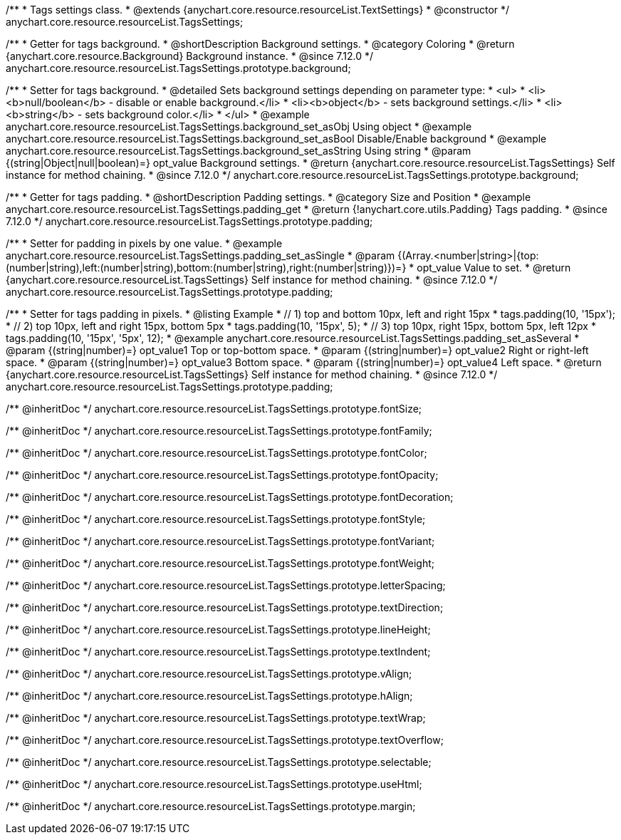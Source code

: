 /**
 * Tags settings class.
 * @extends {anychart.core.resource.resourceList.TextSettings}
 * @constructor
 */
anychart.core.resource.resourceList.TagsSettings;

//----------------------------------------------------------------------------------------------------------------------
//
//  anychart.core.resource.resourceList.TagsSettings.prototype.background
//
//----------------------------------------------------------------------------------------------------------------------

/**
 * Getter for tags background.
 * @shortDescription Background settings.
 * @category Coloring
 * @return {anychart.core.resource.Background} Background instance.
 * @since 7.12.0
 */
anychart.core.resource.resourceList.TagsSettings.prototype.background;

/**
 * Setter for tags background.
 * @detailed Sets background settings depending on parameter type:
 * <ul>
 *   <li><b>null/boolean</b> - disable or enable background.</li>
 *   <li><b>object</b> - sets background settings.</li>
 *   <li><b>string</b> - sets background color.</li>
 * </ul>
 * @example anychart.core.resource.resourceList.TagsSettings.background_set_asObj Using object
 * @example anychart.core.resource.resourceList.TagsSettings.background_set_asBool Disable/Enable background
 * @example anychart.core.resource.resourceList.TagsSettings.background_set_asString Using string
 * @param {(string|Object|null|boolean)=} opt_value Background settings.
 * @return {anychart.core.resource.resourceList.TagsSettings} Self instance for method chaining.
 * @since 7.12.0
 */
anychart.core.resource.resourceList.TagsSettings.prototype.background;

//----------------------------------------------------------------------------------------------------------------------
//
//  anychart.core.resource.resourceList.TagsSettings.prototype.padding
//
//----------------------------------------------------------------------------------------------------------------------

/**
 * Getter for tags padding.
 * @shortDescription Padding settings.
 * @category Size and Position
 * @example anychart.core.resource.resourceList.TagsSettings.padding_get
 * @return {!anychart.core.utils.Padding} Tags padding.
 * @since 7.12.0
 */
anychart.core.resource.resourceList.TagsSettings.prototype.padding;

/**
 * Setter for padding in pixels by one value.
 * @example anychart.core.resource.resourceList.TagsSettings.padding_set_asSingle
 * @param {(Array.<number|string>|{top:(number|string),left:(number|string),bottom:(number|string),right:(number|string)})=}
 * opt_value Value to set.
 * @return {anychart.core.resource.resourceList.TagsSettings} Self instance for method chaining.
 * @since 7.12.0
 */
anychart.core.resource.resourceList.TagsSettings.prototype.padding;

/**
 * Setter for tags padding in pixels.
 * @listing Example
 * // 1) top and bottom 10px, left and right 15px
 * tags.padding(10, '15px');
 * // 2) top 10px, left and right 15px, bottom 5px
 * tags.padding(10, '15px', 5);
 * // 3) top 10px, right 15px, bottom 5px, left 12px
 * tags.padding(10, '15px', '5px', 12);
 * @example anychart.core.resource.resourceList.TagsSettings.padding_set_asSeveral
 * @param {(string|number)=} opt_value1 Top or top-bottom space.
 * @param {(string|number)=} opt_value2 Right or right-left space.
 * @param {(string|number)=} opt_value3 Bottom space.
 * @param {(string|number)=} opt_value4 Left space.
 * @return {anychart.core.resource.resourceList.TagsSettings} Self instance for method chaining.
 * @since 7.12.0
 */
anychart.core.resource.resourceList.TagsSettings.prototype.padding;

/** @inheritDoc */
anychart.core.resource.resourceList.TagsSettings.prototype.fontSize;

/** @inheritDoc */
anychart.core.resource.resourceList.TagsSettings.prototype.fontFamily;

/** @inheritDoc */
anychart.core.resource.resourceList.TagsSettings.prototype.fontColor;

/** @inheritDoc */
anychart.core.resource.resourceList.TagsSettings.prototype.fontOpacity;

/** @inheritDoc */
anychart.core.resource.resourceList.TagsSettings.prototype.fontDecoration;

/** @inheritDoc */
anychart.core.resource.resourceList.TagsSettings.prototype.fontStyle;

/** @inheritDoc */
anychart.core.resource.resourceList.TagsSettings.prototype.fontVariant;

/** @inheritDoc */
anychart.core.resource.resourceList.TagsSettings.prototype.fontWeight;

/** @inheritDoc */
anychart.core.resource.resourceList.TagsSettings.prototype.letterSpacing;

/** @inheritDoc */
anychart.core.resource.resourceList.TagsSettings.prototype.textDirection;

/** @inheritDoc */
anychart.core.resource.resourceList.TagsSettings.prototype.lineHeight;

/** @inheritDoc */
anychart.core.resource.resourceList.TagsSettings.prototype.textIndent;

/** @inheritDoc */
anychart.core.resource.resourceList.TagsSettings.prototype.vAlign;

/** @inheritDoc */
anychart.core.resource.resourceList.TagsSettings.prototype.hAlign;

/** @inheritDoc */
anychart.core.resource.resourceList.TagsSettings.prototype.textWrap;

/** @inheritDoc */
anychart.core.resource.resourceList.TagsSettings.prototype.textOverflow;

/** @inheritDoc */
anychart.core.resource.resourceList.TagsSettings.prototype.selectable;

/** @inheritDoc */
anychart.core.resource.resourceList.TagsSettings.prototype.useHtml;

/** @inheritDoc */
anychart.core.resource.resourceList.TagsSettings.prototype.margin;





